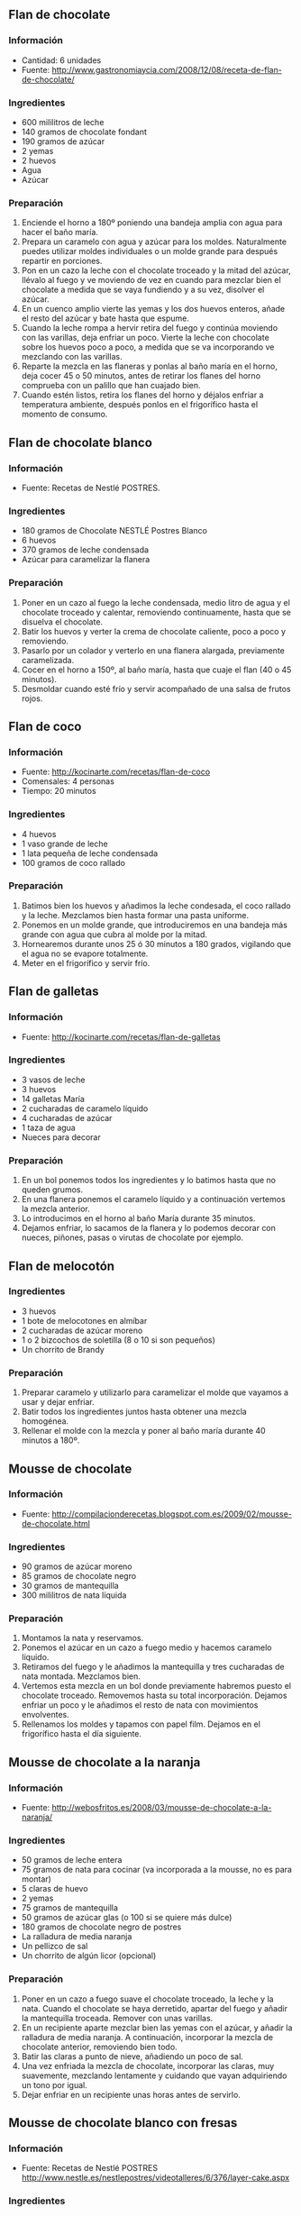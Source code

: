 ** Flan de chocolate
*** Información
- Cantidad: 6 unidades
- Fuente: http://www.gastronomiaycia.com/2008/12/08/receta-de-flan-de-chocolate/
*** Ingredientes
- 600 mililitros de leche
- 140 gramos de chocolate fondant
- 190 gramos de azúcar
- 2 yemas
- 2 huevos
- Agua
- Azúcar
*** Preparación
1. Enciende el horno a 180º poniendo una bandeja amplia con agua para hacer el
   baño maría.
2. Prepara un caramelo con agua y azúcar para los moldes. Naturalmente puedes
   utilizar moldes individuales o un molde grande para después repartir en
   porciones.
3. Pon en un cazo la leche con el chocolate troceado y la mitad del azúcar,
   llévalo al fuego y ve moviendo de vez en cuando para mezclar bien el
   chocolate a medida que se vaya fundiendo y a su vez, disolver el azúcar.
4. En un cuenco amplio vierte las yemas y los dos huevos enteros, añade el resto
   del azúcar y bate hasta que espume.
5. Cuando la leche rompa a hervir retira del fuego y continúa moviendo con las
   varillas, deja enfriar un poco. Vierte la leche con chocolate sobre los
   huevos poco a poco, a medida que se va incorporando ve mezclando con las
   varillas.
6. Reparte la mezcla en las flaneras y ponlas al baño maría en el horno, deja
   cocer 45 o 50 minutos, antes de retirar los flanes del horno comprueba con un
   palillo que han cuajado bien.
7. Cuando estén listos, retira los flanes del horno y déjalos enfriar a
   temperatura ambiente, después ponlos en el frigorífico hasta el momento de
   consumo.
** Flan de chocolate blanco
*** Información
- Fuente: Recetas de Nestlé POSTRES.
*** Ingredientes
- 180 gramos de Chocolate NESTLÉ Postres Blanco
- 6 huevos
- 370 gramos de leche condensada
- Azúcar para caramelizar la flanera
*** Preparación
1. Poner en un cazo al fuego la leche condensada, medio litro de agua y el
   chocolate troceado y calentar, removiendo continuamente, hasta que se
   disuelva el chocolate.
2. Batir los huevos y verter la crema de chocolate caliente, poco a poco y
   removiendo.
3. Pasarlo por un colador y verterlo en una flanera alargada, previamente
   caramelizada.
4. Cocer en el horno a 150º, al baño maría, hasta que cuaje el flan (40 o 45
   minutos).
5. Desmoldar cuando esté frío y servir acompañado de una salsa de frutos rojos.
** Flan de coco
*** Información
- Fuente: http://kocinarte.com/recetas/flan-de-coco
- Comensales: 4 personas
- Tiempo: 20 minutos
*** Ingredientes
- 4 huevos
- 1 vaso grande de leche
- 1 lata pequeña de leche condensada
- 100 gramos de coco rallado
*** Preparación
1. Batimos bien los huevos y añadimos la leche condesada, el coco rallado y la
   leche. Mezclamos bien hasta formar una pasta uniforme.
2. Ponemos en un molde grande, que introduciremos en una bandeja más grande con
   agua que cubra al molde por la mitad.
3. Hornearemos durante unos 25 ó 30 minutos a 180 grados, vigilando que el agua
   no se evapore totalmente.
4. Meter en el frigorífico y servir frío.
** Flan de galletas
*** Información
- Fuente: http://kocinarte.com/recetas/flan-de-galletas
*** Ingredientes
- 3 vasos de leche
- 3 huevos
- 14 galletas María
- 2 cucharadas de caramelo líquido
- 4 cucharadas de azúcar
- 1 taza de agua
- Nueces para decorar
*** Preparación
1. En un bol ponemos todos los ingredientes y lo batimos hasta que no queden
   grumos.
2. En una flanera ponemos el caramelo líquido y a continuación vertemos la
   mezcla anterior.
3. Lo introducimos en el horno al baño María durante 35 minutos.
4. Dejamos enfriar, lo sacamos de la flanera y lo podemos decorar con nueces,
   piñones, pasas o virutas de chocolate por ejemplo.
** Flan de melocotón
*** Ingredientes
- 3 huevos
- 1 bote de melocotones en almíbar
- 2 cucharadas de azúcar moreno
- 1 o 2 bizcochos de soletilla (8 o 10 si son pequeños)
- Un chorrito de Brandy
*** Preparación
1. Preparar caramelo y utilizarlo para caramelizar el molde que vayamos a usar y
   dejar enfriar.
2. Batir todos los ingredientes juntos hasta obtener una mezcla homogénea.
3. Rellenar el molde con la mezcla y poner al baño maría durante 40 minutos a
   180º.
** Mousse de chocolate
*** Información
- Fuente: http://compilacionderecetas.blogspot.com.es/2009/02/mousse-de-chocolate.html
*** Ingredientes
- 90 gramos de azúcar moreno
- 85 gramos de chocolate negro
- 30 gramos de mantequilla
- 300 mililitros de nata líquida
*** Preparación
1. Montamos la nata y reservamos.
2. Ponemos el azúcar en un cazo a fuego medio y hacemos caramelo líquido.
3. Retiramos del fuego y le añadimos la mantequilla y tres cucharadas de nata
   montada. Mezclamos bien.
4. Vertemos esta mezcla en un bol donde previamente habremos puesto el chocolate
   troceado. Removemos hasta su total incorporación. Dejamos enfriar un poco y
   le añadimos el resto de nata con movimientos envolventes.
5. Rellenamos los moldes y tapamos con papel film. Dejamos en el frigorífico
   hasta el día siguiente.
** Mousse de chocolate a la naranja
*** Información
- Fuente: http://webosfritos.es/2008/03/mousse-de-chocolate-a-la-naranja/
*** Ingredientes
- 50 gramos de leche entera
- 75 gramos de nata para cocinar (va incorporada a la mousse, no es para montar)
- 5 claras de huevo
- 2 yemas
- 75 gramos de mantequilla
- 50 gramos de azúcar glas (o 100 si se quiere más dulce)
- 180 gramos de chocolate negro de postres
- La ralladura de media naranja
- Un pellizco de sal
- Un chorrito de algún licor (opcional)
*** Preparación
1. Poner en un cazo a fuego suave el chocolate troceado, la leche y
   la nata. Cuando el chocolate se haya derretido, apartar del fuego
   y añadir la mantequilla troceada. Remover con unas varillas.
2. En un recipiente aparte mezclar bien las yemas con el azúcar, y
   añadir la ralladura de media naranja. A continuación, incorporar
   la mezcla de chocolate anterior, removiendo bien todo.
3. Batir las claras a punto de nieve, añadiendo un poco de sal.
4. Una vez enfriada la mezcla de chocolate, incorporar las claras,
   muy suavemente, mezclando lentamente y cuidando que vayan
   adquiriendo un tono por igual.
5. Dejar enfriar en un recipiente unas horas antes de servirlo.
** Mousse de chocolate blanco con fresas
*** Información
- Fuente: Recetas de Nestlé POSTRES 
  http://www.nestle.es/nestlepostres/videotalleres/6/376/layer-cake.aspx
*** Ingredientes
- 180 gramos de Chocolate NESTLÉ Postres Blanco
- 200 mililitros nata para montar
- 400 gramos de fresas (u otra fruta según estación)
- 6 hojas de menta
*** Preparación
1. Fundir el chocolate al baño María o al microondas según instrucciones en el
   interior del embalaje.
2. Montar la nata.
3. Mezclar la mitad de la nata con el chocolate, con delicadeza, hasta que quede
   una mezcla homogénea. Agregar el resto de la nata montada.
4. Repartir la mezcla en vasos de vidrio. Reservarla en el refrigerador durante
   una noche.
5. Al día siguiente, decorar con las fresas cortadas en trocitos y las hojas de
   menta.
** Mousse helado de naranja
*** Información
- Fuente: http://webosfritos.es/2012/06/mousse-helado-de-naranja/
*** Ingredientes para 4 naranjas heladas
- 400 gramos de leche evaporada
- 125 gramos de zumo de naranja natural
- La ralladura de una naranja
- 40 gramos de azúcar
*** Preparación
1. Agitar la leche evaporada, echarla en un cuenco y ponerla en el
   congelador una hora aproximadamente, hasta que empiece a formar
   una capa congelada por arriba, pero siga estando líquida por abajo.
2. Rallar un poco la piel de la naranja, sin llegar a lo blanco para
   que no amargue. Reservar.
3. Hacer el zumo de naranja, y colarlo para quitarle la
   pulpa. Reservar.
4. Sacar el cuenco con la leche del congelador y batirla con una
   batidora de varillas eléctrica (o a mano si no se tiene), hasta
   conseguir que doble su volumen, incluso un poco más, como si
   estuviéramos montando nata. Cuando ya haya doblado su volumen,
   añadir, sin dejar de batir, el zumo de naranja, la ralladura de
   naranja y el azúcar. La cantidad de azúcar es orientativa y
   depende del dulzor de las naranjas empleadas para el zumo.
5. Volver a meter en el congelador, y cada hora, sacarlo y batirlo
   con la batidora. De esta manera vuelve a montar y cada vez va
   quedando más cremoso. Con repetir la operación tres veces es
   suficiente.
6. Abrir las naranjas por el extremo superior y vaciarlas con un poco
   de paciencia. Rellenarlas de mousse con la ayuda de una manga
   pastelera. Meter las naranjas en el congelador un mínimo de dos horas.
** Pudin de nueces
*** Información
- Fuente: http://canalcocina.es/receta/pudding-de-nueces
*** Ingredientes
- 250 gramos de nueces peladas
- 4 huevos
- 2 yemas de huevo
- 5 galletas María
- 370 gramos de leche condensada
- 1 vaso de leche
- 60 gramos de azúcar
- 5 cucharadas de azúcar
*** Preparación
1. Encendemos el horno y dejamos que se caliente a 170º.
2. En un cazo pequeño, añadimos el azúcar y 1 cucharada de agua, dejando cocer
   hasta conseguir un caramelo dorado.
3. Vertemos el caramelo en un molde con una capacidad de 1,5 litros y movemos
   para que se reparta por todo el fondo.
4. Reservamos 8 nueces enteras para decorar y el resto lo introducimos en un
   vaso de robot. Añadimos las galletas y trituramos. 
5. Una vez picadas las nueces y las galletas, añadimos los huevos, las yemas,
   el vaso de leche y la leche condensada y mezclamos hasta conseguir una crema
   homogénea.
6. En el molde con la base de caramelo, vertemos la crema y cocemos al baño
   maría en el horno a 170º, entre 50 minutos y 1 hora.
7. Una vez cocido, dejamos que entibie y después lo metemos en la nevera para
   que se enfríe por completo.
8. Mientras adquiere la temperatura adecuada, caramelizamos las 8 nueces enteras
   que habíamos reservado. Ponemos las 5 cucharadas de azúcar en un cazo con un
   chorrito de agua. Cuando el caramelo comience a tostarse, añadimos las nueces
   y las cubrimos.
9. Para sacar el pudding del molde, pasamos un cuchillo por los bordes y le
   damos la vuelta sobre un plato alargado.
10. Decoramos con las nueces caramelizadas y servimos.
